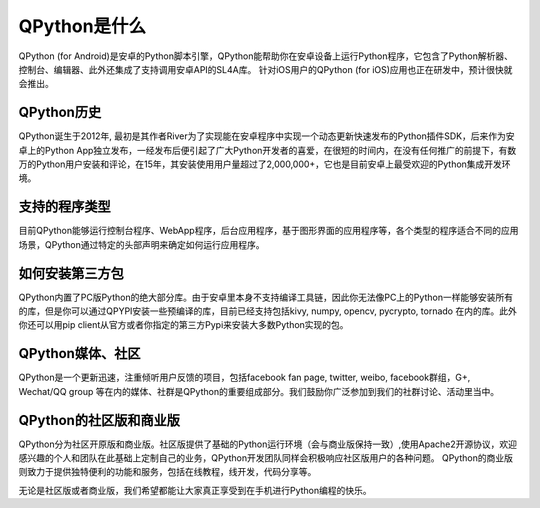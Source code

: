 QPython是什么
================
QPython (for Android)是安卓的Python脚本引擎，QPython能帮助你在安卓设备上运行Python程序，它包含了Python解析器、控制台、编辑器、此外还集成了支持调用安卓API的SL4A库。
针对iOS用户的QPython (for iOS)应用也正在研发中，预计很快就会推出。

QPython历史
-------------
QPython诞生于2012年, 最初是其作者River为了实现能在安卓程序中实现一个动态更新快速发布的Python插件SDK，后来作为安卓上的Python App独立发布，一经发布后便引起了广大Python开发者的喜爱，在很短的时间内，在没有任何推广的前提下，有数万的Python用户安装和评论，在15年，其安装使用用户量超过了2,000,000+，它也是目前安卓上最受欢迎的Python集成开发环境。


支持的程序类型
----------------
目前QPython能够运行控制台程序、WebApp程序，后台应用程序，基于图形界面的应用程序等，各个类型的程序适合不同的应用场景，QPython通过特定的头部声明来确定如何运行应用程序。


如何安装第三方包
-----------------
QPython内置了PC版Python的绝大部分库。由于安卓里本身不支持编译工具链，因此你无法像PC上的Python一样能够安装所有的库，但是你可以通过QPYPI安装一些预编译的库，目前已经支持包括kivy, numpy, opencv, pycrypto, tornado 在内的库。此外你还可以用pip client从官方或者你指定的第三方Pypi来安装大多数Python实现的包。


QPython媒体、社区
--------------------
QPython是一个更新迅速，注重倾听用户反馈的项目，包括facebook fan page, twitter, weibo, facebook群组，G+, Wechat/QQ group 等在内的媒体、社群是QPython的重要组成部分。我们鼓励你广泛参加到我们的社群讨论、活动里当中。


QPython的社区版和商业版
------------------------
QPython分为社区开原版和商业版。社区版提供了基础的Python运行环境（会与商业版保持一致）,使用Apache2开源协议，欢迎感兴趣的个人和团队在此基础上定制自己的业务，QPython开发团队同样会积极响应社区版用户的各种问题。
QPython的商业版则致力于提供独特便利的功能和服务，包括在线教程，线开发，代码分享等。

无论是社区版或者商业版，我们希望都能让大家真正享受到在手机进行Python编程的快乐。


